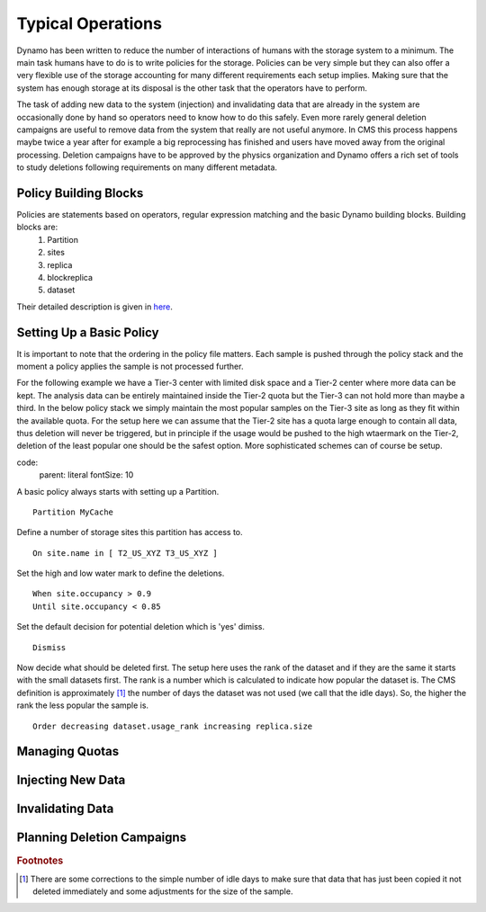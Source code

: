 Typical Operations
------------------

Dynamo has been written to reduce the number of interactions of humans with the storage system to a minimum. The main task humans have to do is to write policies for the storage. Policies can be very simple but they can also offer a very flexible use of the storage accounting for many different requirements each setup implies. Making sure that the system has enough storage at its disposal is the other task that the operators have to perform.

The task of adding new data to the system (injection) and invalidating data that are already in the system are occasionally done by hand so operators need to know how to do this safely. Even more rarely general deletion campaigns are useful to remove data from the system that really are not useful anymore. In CMS this process happens maybe twice a year after for example a big reprocessing has finished and users have moved away from the original processing. Deletion campaigns have to be approved by the physics organization and Dynamo offers a rich set of tools to study deletions following requirements on many different metadata.


Policy Building Blocks
......................

Policies are statements based on operators, regular expression matching and the basic Dynamo building blocks. Building blocks are:
 1. Partition
 2. sites
 3. replica
 4. blockreplica
 5. dataset

Their detailed description is given in `here <https://github.com/SmartDataProjects/dynamo/blob/master/lib/policy/variables.py>`_.


Setting Up a Basic Policy
.........................

It is important to note that the ordering in the policy file matters. Each sample is pushed through the policy stack and the moment a policy applies the sample is not processed further.

For the following example we have a Tier-3 center with limited disk space and a Tier-2 center where more data can be kept. The analysis data can be entirely maintained inside the Tier-2 quota but the Tier-3 can not hold more than maybe a third. In the below policy stack we simply maintain the most popular samples on the Tier-3 site as long as they fit within the available quota. For the setup here we can assume that the Tier-2 site has a quota large enough to contain all data, thus deletion will never be triggered, but in principle if the usage would be pushed to the high wtaermark on the Tier-2, deletion of the least popular one should be the safest option. More sophisticated schemes can of course be setup.

code:
    parent: literal
    fontSize: 10


A basic policy always starts with setting up a Partition.
::

   Partition MyCache

Define a number of storage sites this partition has access to.
::
   
   On site.name in [ T2_US_XYZ T3_US_XYZ ]

Set the high and low water mark to define the deletions.
::
   
   When site.occupancy > 0.9
   Until site.occupancy < 0.85

Set the default decision for potential deletion which is 'yes' dimiss.
::
   
   Dismiss

Now decide what should be deleted first. The setup here uses the rank of the dataset and if they are the same it starts with the small datasets first. The rank is a number which is calculated to indicate how popular the dataset is. The CMS definition is approximately [#]_ the number of days the dataset was not used (we call that the idle days). So, the higher the rank the less popular the sample is.
::
   
   Order decreasing dataset.usage_rank increasing replica.size
 
Managing Quotas
...............


Injecting New Data
..................


Invalidating Data
.................


Planning Deletion Campaigns
...........................

.. rubric:: Footnotes
.. [#] There are some corrections to the simple number of idle days to make sure that data that has just been copied it not deleted immediately and some adjustments for the size of the sample.
